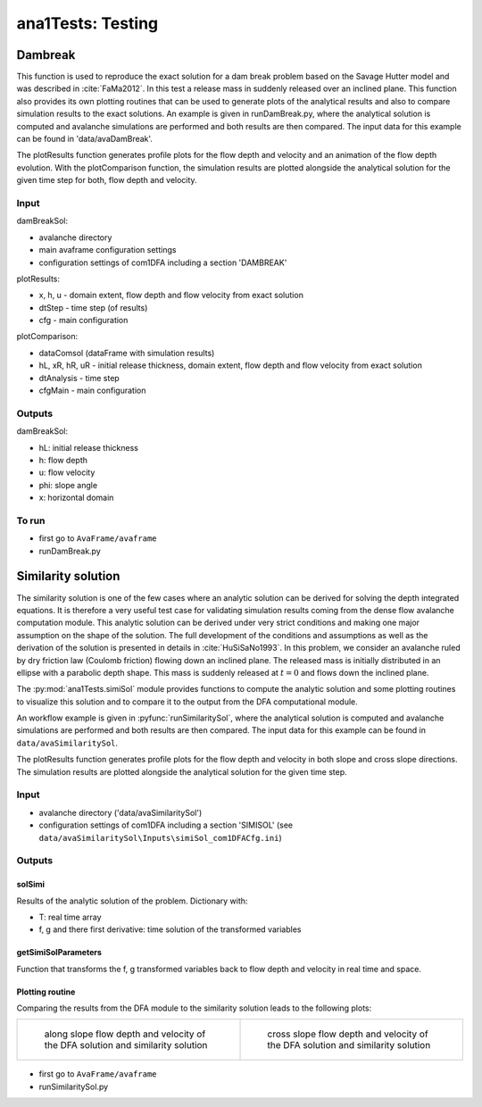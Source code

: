 ##################################
ana1Tests: Testing
##################################



Dambreak
=========

This function is used to reproduce the exact solution for a dam break problem based on the Savage Hutter model and was described in :cite:`FaMa2012`.
In this test a release mass in suddenly released over an inclined plane.
This function also provides its own plotting routines that can be used to generate plots of the
analytical results and also to compare simulation results to the exact solutions.
An example is given in runDamBreak.py, where the analytical solution is computed and
avalanche simulations are performed and both results are then compared.
The input data for this example can be found in 'data/avaDamBreak'.

The plotResults function generates profile plots for the flow depth and velocity and
an animation of the flow depth evolution.
With the plotComparison function, the simulation results are plotted alongside the
analytical solution for the given time step for both, flow depth and velocity.


Input
-----

damBreakSol:

* avalanche directory
* main avaframe configuration settings
* configuration settings of com1DFA including a section 'DAMBREAK'

plotResults:

* x, h, u - domain extent, flow depth and flow velocity from exact solution
* dtStep - time step (of results)
* cfg - main configuration

plotComparison:

* dataComsol (dataFrame with simulation results)
* hL, xR, hR, uR - initial release thickness, domain extent, flow depth and flow velocity from exact solution
* dtAnalysis - time step
* cfgMain - main configuration

Outputs
-------
damBreakSol:

* hL: initial release thickness
* h: flow depth
* u: flow velocity
* phi: slope angle
* x: horizontal domain

To run
------

* first go to ``AvaFrame/avaframe``
* runDamBreak.py



Similarity solution
====================

The similarity solution is one of the few cases where an analytic solution can be derived for solving the depth integrated equations.
It is therefore a very useful test case for validating simulation results coming from the dense flow avalanche computation module.
This analytic solution can be derived under very strict conditions and making one major assumption on the shape of the solution.
The full development of the conditions and assumptions as well as the derivation of the solution is presented in details in :cite:`HuSiSaNo1993`.
In this problem, we consider an avalanche ruled by dry friction law (Coulomb friction) flowing down an inclined plane.
The released mass is initially distributed in an ellipse with a parabolic depth shape.
This mass is suddenly released at :math:`t=0` and flows down the inclined plane.

The :py:mod:`ana1Tests.simiSol` module provides functions to compute the analytic solution and some plotting routines
to visualize this solution and to compare it to the output from the DFA computational module.


An workflow example is given in :pyfunc:`runSimilaritySol`, where the analytical solution is computed and
avalanche simulations are performed and both results are then compared.
The input data for this example can be found in ``data/avaSimilaritySol``.

The plotResults function generates profile plots for the flow depth and velocity
in both slope and cross slope directions. The simulation results are plotted alongside the
analytical solution for the given time step.


Input
-----

* avalanche directory ('data/avaSimilaritySol')
* configuration settings of com1DFA including a section 'SIMISOL' (see ``data/avaSimilaritySol\Inputs\simiSol_com1DFACfg.ini``)


Outputs
-------

solSimi
~~~~~~~~~

Results of the analytic solution of the problem. Dictionary with:

* T: real time array
* f, g and there first derivative: time solution of the transformed variables

getSimiSolParameters
~~~~~~~~~~~~~~~~~~~~~

Function that transforms the f, g transformed variables back to flow depth and
velocity in real time and space.

Plotting routine
~~~~~~~~~~~~~~~~~

Comparing the results from the DFA module to the similarity solution leads to the following plots:


.. list-table::


    * - .. figure:: _static/simiSol_x.png

          along slope flow depth and velocity of the DFA solution and similarity solution

      - .. figure:: _static/simiSol_y.png

          cross slope flow depth and velocity of the DFA solution and similarity solution

.. figure:: _static/simiSol_2D.png

* first go to ``AvaFrame/avaframe``
* runSimilaritySol.py
